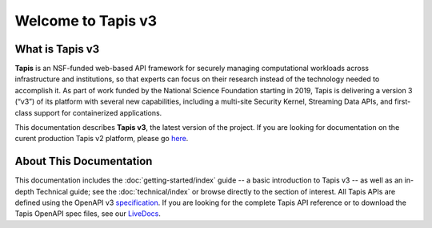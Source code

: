 ===================
Welcome to Tapis v3
===================


What is Tapis v3
________________

**Tapis** is an NSF-funded web-based API framework for  securely  managing  computational  workloads  across
infrastructure  and  institutions,  so  that  experts  can  focus  on  their research  instead  of  the  technology
needed  to  accomplish  it.  As part of work funded by the National Science Foundation starting in 2019, Tapis is
delivering a version 3 (“v3”) of its platform with several  new  capabilities,  including  a  multi-site  Security
Kernel, Streaming  Data  APIs,  and  first-class  support  for  containerized applications.

This documentation describes **Tapis v3**, the latest version of the project. If you are looking for documentation on the curent production Tapis v2 platform, please go here_.

.. _here: https://tacc-cloud.readthedocs.io/projects/agave/en/latest/agave/introduction/introduction.html


About This Documentation
________________________

This documentation includes the :doc:`getting-started/index`  guide -- a basic introduction to Tapis v3 --
as well as an in-depth Technical guide; see the :doc:`technical/index` or browse directly to the section of interest.
All Tapis APIs are defined using the OpenAPI v3 specification_. If you are looking for the complete Tapis API reference
or to download the Tapis OpenAPI spec files, see our LiveDocs_.

.. _specification: https://github.com/OAI/OpenAPI-Specification/blob/master/versions/3.0.0.md
.. _LiveDocs: https://tapis-project.github.io/live-docs/
